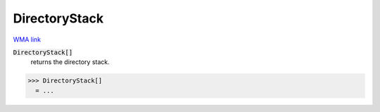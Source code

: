 DirectoryStack
==============

`WMA link <https://reference.wolfram.com/language/ref/DirectoryStack.html>`_


:code:`DirectoryStack[]`
    returns the directory stack.





>>> DirectoryStack[]
  = ...
